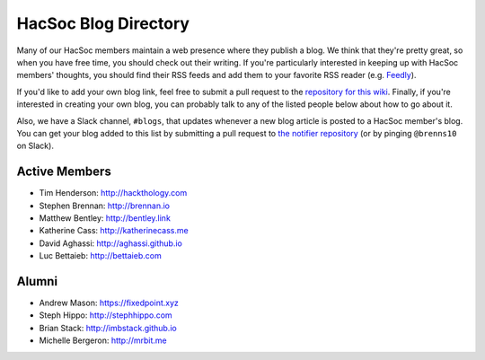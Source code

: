 HacSoc Blog Directory
=====================

Many of our HacSoc members maintain a web presence where they publish a blog.
We think that they're pretty great, so when you have free time, you should check
out their writing.  If you're particularly interested in keeping up with HacSoc
members' thoughts, you should find their RSS feeds and add them to your favorite
RSS reader (e.g. `Feedly <https://feedly.com>`_).

If you'd like to add your own blog link, feel free to submit a pull request to
the `repository for this wiki <https://github.com/hacsoc/wiki>`_.  Finally, if
you're interested in creating your own blog, you can probably talk to any of the
listed people below about how to go about it.

Also, we have a Slack channel, ``#blogs``, that updates whenever a new blog
article is posted to a HacSoc member's blog.  You can get your blog added to
this list by submitting a pull request to `the notifier repository
<https://github.com/hacsoc/blognotifier>`_ (or by pinging ``@brenns10`` on
Slack).

Active Members
--------------

- Tim Henderson: http://hackthology.com
- Stephen Brennan: http://brennan.io
- Matthew Bentley: http://bentley.link
- Katherine Cass: http://katherinecass.me
- David Aghassi: http://aghassi.github.io
- Luc Bettaieb: http://bettaieb.com

Alumni
------

- Andrew Mason: https://fixedpoint.xyz
- Steph Hippo: http://stephhippo.com
- Brian Stack: http://imbstack.github.io
- Michelle Bergeron: http://mrbit.me
